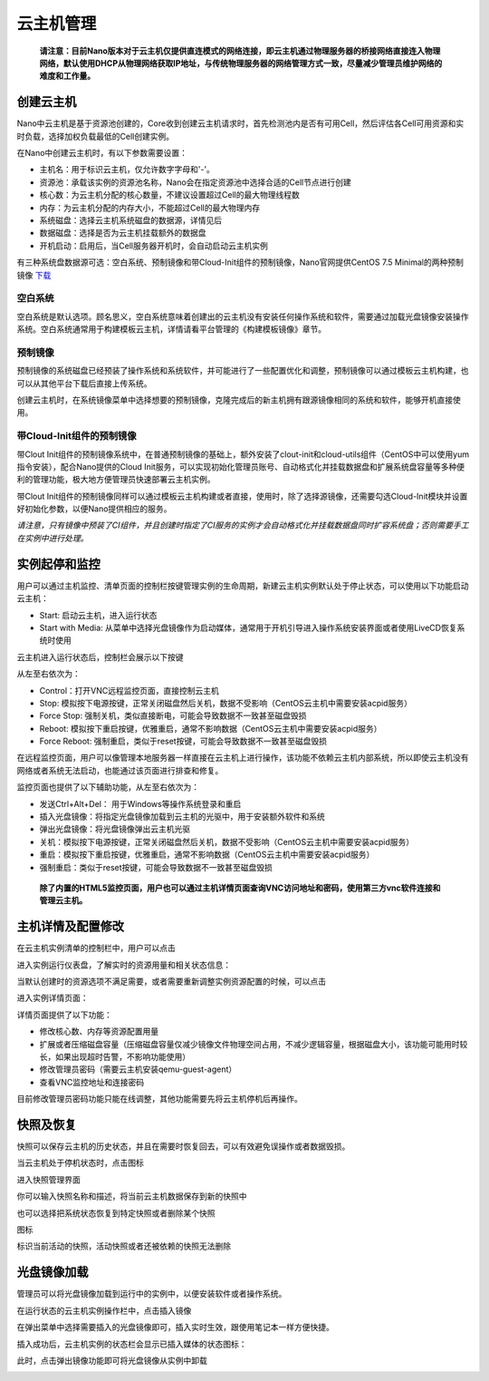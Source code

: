 .. instance .

---------
云主机管理
---------

 **请注意：目前Nano版本对于云主机仅提供直连模式的网络连接，即云主机通过物理服务器的桥接网络直接连入物理网络，默认使用DHCP从物理网络获取IP地址，与传统物理服务器的网络管理方式一致，尽量减少管理员维护网络的难度和工作量。**

创建云主机
=========

Nano中云主机是基于资源池创建的，Core收到创建云主机请求时，首先检测池内是否有可用Cell，然后评估各Cell可用资源和实时负载，选择加权负载最低的Cell创建实例。

在Nano中创建云主机时，有以下参数需要设置：

- 主机名：用于标识云主机，仅允许数字字母和'-'。
- 资源池：承载该实例的资源池名称，Nano会在指定资源池中选择合适的Cell节点进行创建
- 核心数：为云主机分配的核心数量，不建议设置超过Cell的最大物理线程数
- 内存：为云主机分配的内存大小，不能超过Cell的最大物理内存
- 系统磁盘：选择云主机系统磁盘的数据源，详情见后
- 数据磁盘：选择是否为云主机挂载额外的数据盘
- 开机启动：启用后，当Cell服务器开机时，会自动启动云主机实例

.. image:: images/3_1_create_instance.png

有三种系统盘数据源可选：空白系统、预制镜像和带Cloud-Init组件的预制镜像，Nano官网提供CentOS 7.5 Minimal的两种预制镜像 `下载 <https://nanos.cloud/zh-cn/download.html>`_

空白系统
-------

空白系统是默认选项。顾名思义，空白系统意味着创建出的云主机没有安装任何操作系统和软件，需要通过加载光盘镜像安装操作系统。空白系统通常用于构建模板云主机，详情请看平台管理的《构建模板镜像》章节。

.. image:: images/3_2_blank_system.png

预制镜像
-------

预制镜像的系统磁盘已经预装了操作系统和系统软件，并可能进行了一些配置优化和调整，预制镜像可以通过模板云主机构建，也可以从其他平台下载后直接上传系统。

创建云主机时，在系统镜像菜单中选择想要的预制镜像，克隆完成后的新主机拥有跟源镜像相同的系统和软件，能够开机直接使用。

.. image:: images/3_3_prebuilt_image.png

带Cloud-Init组件的预制镜像
-------------------------

带Clout Init组件的预制镜像系统中，在普通预制镜像的基础上，额外安装了clout-init和cloud-utils组件（CentOS中可以使用yum指令安装），配合Nano提供的Cloud Init服务，可以实现初始化管理员账号、自动格式化并挂载数据盘和扩展系统盘容量等多种便利的管理功能，极大地方便管理员快速部署云主机实例。

带Clout Init组件的预制镜像同样可以通过模板云主机构建或者直接，使用时，除了选择源镜像，还需要勾选Cloud-Init模块并设置好初始化参数，以便Nano提供相应的服务。

.. image:: images/3_4_ci_image.png

*请注意，只有镜像中预装了CI组件，并且创建时指定了CI服务的实例才会自动格式化并挂载数据盘同时扩容系统盘；否则需要手工在实例中进行处理。*

实例起停和监控
=============

用户可以通过主机监控、清单页面的控制栏按键管理实例的生命周期，新建云主机实例默认处于停止状态，可以使用以下功能启动云主机：

.. image:: images/3_5_stopped_buttons.png

- Start: 启动云主机，进入运行状态
- Start with Media: 从菜单中选择光盘镜像作为启动媒体，通常用于开机引导进入操作系统安装界面或者使用LiveCD恢复系统时使用

云主机进入运行状态后，控制栏会展示以下按键

.. image:: images/3_6_running_buttons.png

从左至右依次为：

- Control：打开VNC远程监控页面，直接控制云主机
- Stop: 模拟按下电源按键，正常关闭磁盘然后关机，数据不受影响（CentOS云主机中需要安装acpid服务）
- Force Stop: 强制关机，类似直接断电，可能会导致数据不一致甚至磁盘毁损
- Reboot: 模拟按下重启按键，优雅重启，通常不影响数据（CentOS云主机中需要安装acpid服务）
- Force Reboot: 强制重启，类似于reset按键，可能会导致数据不一致甚至磁盘毁损

在远程监控页面，用户可以像管理本地服务器一样直接在云主机上进行操作，该功能不依赖云主机内部系统，所以即使云主机没有网络或者系统无法启动，也能通过该页面进行排查和修复。

.. image:: images/3_7_control_instance.png


监控页面也提供了以下辅助功能，从左至右依次为：

.. image:: images/3_8_control_buttons.png

- 发送Ctrl+Alt+Del： 用于Windows等操作系统登录和重启
- 插入光盘镜像：将指定光盘镜像加载到云主机的光驱中，用于安装额外软件和系统
- 弹出光盘镜像：将光盘镜像弹出云主机光驱
- 关机：模拟按下电源按键，正常关闭磁盘然后关机，数据不受影响（CentOS云主机中需要安装acpid服务）
- 重启：模拟按下重启按键，优雅重启，通常不影响数据（CentOS云主机中需要安装acpid服务）
- 强制重启：类似于reset按键，可能会导致数据不一致甚至磁盘毁损

 **除了内置的HTML5监控页面，用户也可以通过主机详情页面查询VNC访问地址和密码，使用第三方vnc软件连接和管理云主机。**

主机详情及配置修改
================

在云主机实例清单的控制栏中，用户可以点击

.. image:: images/3_9_monitor_button.png

进入实例运行仪表盘，了解实时的资源用量和相关状态信息：

.. image:: images/3_10_monitor_instance.png

当默认创建时的资源选项不满足需要，或者需要重新调整实例资源配置的时候，可以点击

.. image:: images/3_11_detail_button.png

进入实例详情页面：

.. image:: images/3_12_instance_detail.png

详情页面提供了以下功能：

- 修改核心数、内存等资源配置用量
- 扩展或者压缩磁盘容量（压缩磁盘容量仅减少镜像文件物理空间占用，不减少逻辑容量，根据磁盘大小，该功能可能用时较长，如果出现超时告警，不影响功能使用）
- 修改管理员密码（需要云主机安装qemu-guest-agent）
- 查看VNC监控地址和连接密码

目前修改管理员密码功能只能在线调整，其他功能需要先将云主机停机后再操作。

快照及恢复
=========

快照可以保存云主机的历史状态，并且在需要时恢复回去，可以有效避免误操作或者数据毁损。

当云主机处于停机状态时，点击图标

.. image:: images/3_13_snapshot_button.png

进入快照管理界面

.. image:: images/3_14_snapshots.png

你可以输入快照名称和描述，将当前云主机数据保存到新的快照中

.. image:: images/3_15_create_snapshot.png

也可以选择把系统状态恢复到特定快照或者删除某个快照

.. image:: images/3_16_restore_snapshot.png

图标

.. image:: images/3_17_active_snapshot.png

标识当前活动的快照，活动快照或者还被依赖的快照无法删除

光盘镜像加载
===========

管理员可以将光盘镜像加载到运行中的实例中，以便安装软件或者操作系统。

在运行状态的云主机实例操作栏中，点击插入镜像

.. image:: images/3_18_insert_button.png

在弹出菜单中选择需要插入的光盘镜像即可，插入实时生效，跟使用笔记本一样方便快捷。

.. image:: images/3_19_insert_media.png

插入成功后，云主机实例的状态栏会显示已插入媒体的状态图标：

.. image:: images/3_20_media_icon.png

此时，点击弹出镜像功能即可将光盘镜像从实例中卸载

.. image:: images/3_21_eject_media.png
